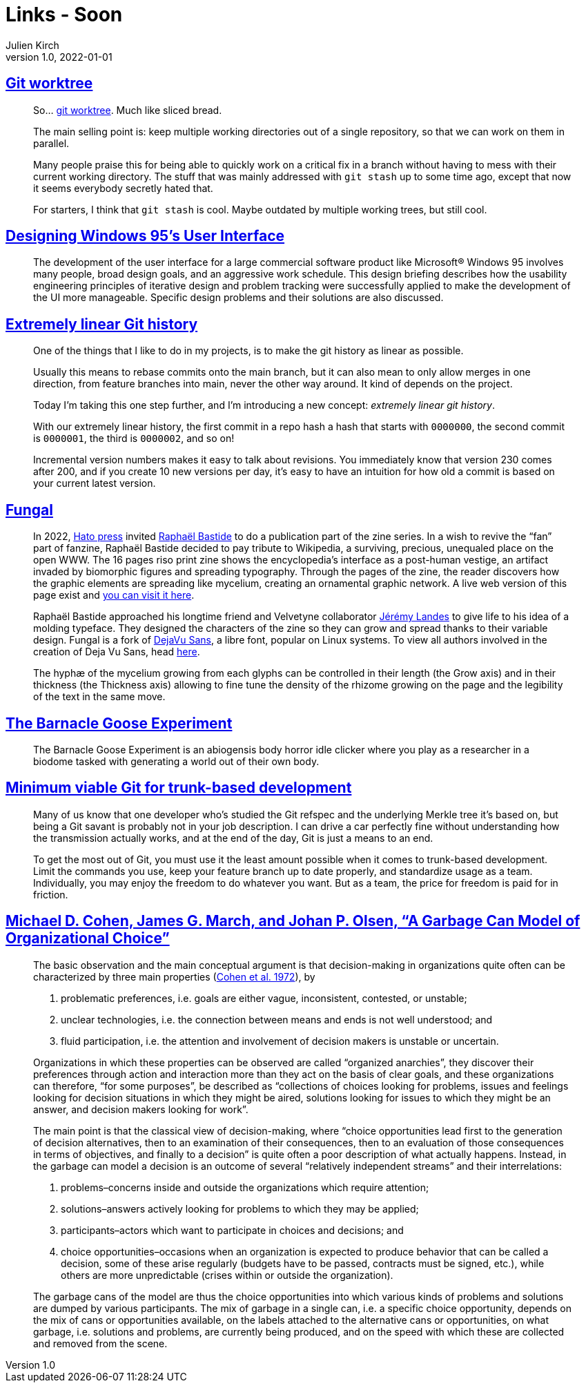 = Links - Soon
Julien Kirch
v1.0, 2022-01-01
:article_lang: en
:figure-caption!:
:article_description: 

== link:https://github.polettix.it/ETOOBUSY/2022/11/22/git-worktree/[Git worktree]

[quote]
____
So… link:https://git-scm.com/docs/git-worktree[git worktree]. Much like
sliced bread.

The main selling point is: keep multiple working directories out of a
single repository, so that we can work on them in parallel.

Many people praise this for being able to quickly work on a critical fix
in a branch without having to mess with their current working directory.
The stuff that was mainly addressed with `git stash` up to some time
ago, except that now it seems everybody secretly hated that.

For starters, I think that `git stash` is cool. Maybe outdated by
multiple working trees, but still cool.
____

== link:https://socket3.wordpress.com/2018/02/03/designing-windows-95s-user-interface/[Designing Windows 95's User Interface]

[quote]
____
The development of the user interface for a large commercial software
product like Microsoft® Windows 95 involves many people, broad design
goals, and an aggressive work schedule. This design briefing describes
how the usability engineering principles of iterative design and problem
tracking were successfully applied to make the development of the UI
more manageable. Specific design problems and their solutions are also
discussed.
____

== link:https://westling.dev/b/extremely-linear-git[Extremely linear Git history]

[quote]
____
One of the things that I like to do in my projects, is to make the git
history as linear as possible.

Usually this means to rebase commits onto the main branch, but it can
also mean to only allow merges in one direction, from feature branches
into main, never the other way around. It kind of depends on the
project.

Today I'm taking this one step further, and I'm introducing a new
concept: _extremely linear git history_.

With our extremely linear history, the first commit in a repo hash a
hash that starts with `0000000`, the second commit is `0000001`, the
third is `0000002`, and so on!

Incremental version numbers makes it easy to talk about revisions. You
immediately know that version 230 comes after 200, and if you create 10
new versions per day, it's easy to have an intuition for how old a
commit is based on your current latest version.
____

== link:https://velvetyne.fr/fonts/fungal/[Fungal]

[quote]
____
In 2022, link:https://hato.store/[Hato press] invited
link:https://velvetyne.fr/authors/raphael-bastide/[Raphaël Bastide] to do a
publication part of the zine series. In a wish to revive the "`fan`" part
of fanzine, Raphaël Bastide decided to pay tribute to Wikipedia, a
surviving, precious, unequaled place on the open WWW. The 16 pages riso
print zine shows the encyclopedia's interface as a post-human vestige,
an artifact invaded by biomorphic figures and spreading typography.
Through the pages of the zine, the reader discovers how the graphic
elements are spreading like mycelium, creating an ornamental graphic
network. A live web version of this page exist and
link:https://fungal.page/[you can visit it here].

Raphaël Bastide approached his longtime friend and Velvetyne
collaborator link:https://velvetyne.fr/authors/jjjlllnnn/[Jérémy Landes] to
give life to his idea of a molding typeface. They designed the
characters of the zine so they can grow and spread thanks to their
variable design. Fungal is a fork of
link:https://github.com/dejavu-fonts/dejavu-fonts/[DejaVu Sans], a libre
font, popular on Linux systems. To view all authors involved in the
creation of Deja Vu Sans, head
link:https://github.com/dejavu-fonts/dejavu-fonts/blob/master/AUTHORS[here].

The hyphæ of the mycelium growing from each glyphs can be controlled in
their length (the Grow axis) and in their thickness (the Thickness axis)
allowing to fine tune the density of the rhizome growing on the page and
the legibility of the text in the same move.
____

== link:https://everest-pipkin.com/barnacle-goose/[The Barnacle Goose Experiment]

[quote]
____
The Barnacle Goose Experiment
is an abiogensis body horror idle clicker where you play as a researcher in a biodome tasked with generating a world out of their own body.
____

== link:https://blog.trunk.io/minimum-viable-git-for-trunk-based-development-81a5da7a77a7[Minimum viable Git for trunk-based development]

[quote]
____
Many of us know that one developer who’s studied the Git refspec and the underlying Merkle tree it’s based on, but being a Git savant is probably not in your job description. I can drive a car perfectly fine without understanding how the transmission actually works, and at the end of the day, Git is just a means to an end.

To get the most out of Git, you must use it the least amount possible when it comes to trunk-based development. Limit the commands you use, keep your feature branch up to date properly, and standardize usage as a team. Individually, you may enjoy the freedom to do whatever you want. But as a team, the price for freedom is paid for in friction.
____

== https://academic.oup.com/edited-volume/27993/chapter-abstract/211708747[Michael D. Cohen, James G. March, and Johan P. Olsen, "`A Garbage Can Model of Organizational Choice`"]

[quote]
____
The basic observation and the main conceptual argument is that decision-making in organizations quite often can be characterized by three main properties (link:https://www.jstor.org/stable/2392088[Cohen et al. 1972]), by

. problematic preferences, i.e. goals are either vague, inconsistent, contested, or unstable;
. unclear technologies, i.e. the connection between means and ends is not well understood; and
. fluid participation, i.e. the attention and involvement of decision makers is unstable or uncertain.

Organizations in which these properties can be observed are called "`organized anarchies`", they discover their preferences through action and interaction more than they act on the basis of clear goals, and these organizations can therefore, "`for some purposes`", be described as "`collections of choices looking for problems, issues and feelings looking for decision situations in which they might be aired, solutions looking for issues to which they might be an answer, and decision makers looking for work`".

The main point is that the classical view of decision-making, where "`choice opportunities lead first to the generation of decision alternatives, then to an examination of their consequences, then to an evaluation of those consequences in terms of objectives, and finally to a decision`" is quite often a poor description of what actually happens. Instead, in the garbage can model a decision is an outcome of several "`relatively independent streams`" and their interrelations:

. problems–concerns inside and outside the organizations which require attention; 
. solutions–answers actively looking for problems to which they may be applied;
. participants–actors which want to participate in choices and decisions; and
. choice opportunities–occasions when an organization is expected to produce behavior that can be called a decision, some of these arise regularly (budgets have to be passed, contracts must be signed, etc.), while others are more unpredictable (crises within or outside the organization).

The garbage cans of the model are thus the choice opportunities into which various kinds of problems and solutions are dumped by various participants. The mix of garbage in a single can, i.e. a specific choice opportunity, depends on the mix of cans or opportunities available, on the labels attached to the alternative cans or opportunities, on what garbage, i.e. solutions and problems, are currently being produced, and on the speed with which these are collected and removed from the scene.
____
